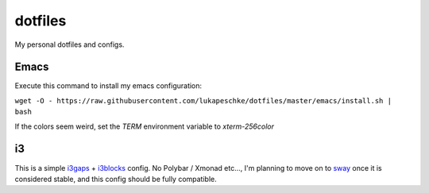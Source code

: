 ========
dotfiles
========

My personal dotfiles and configs.

Emacs
=====

Execute this command to install my emacs configuration:

``wget -O - https://raw.githubusercontent.com/lukapeschke/dotfiles/master/emacs/install.sh | bash``

If the colors seem weird, set the `TERM` environment variable to `xterm-256color`

i3
==

This is a simple i3gaps_ + i3blocks_ config. No Polybar / Xmonad etc..., I'm
planning to move on to sway_ once it is considered stable, and this config
should be fully compatible.

.. _i3gaps: https://github.com/Airblader/i3
.. _i3blocks: https://github.com/vivien/i3blocks
.. _sway: https://github.com/swaywm/sway
